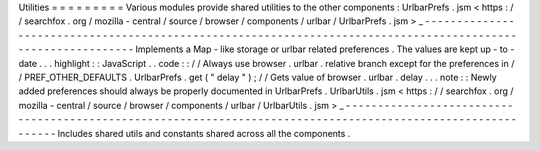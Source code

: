 Utilities
=
=
=
=
=
=
=
=
=
Various
modules
provide
shared
utilities
to
the
other
components
:
UrlbarPrefs
.
jsm
<
https
:
/
/
searchfox
.
org
/
mozilla
-
central
/
source
/
browser
/
components
/
urlbar
/
UrlbarPrefs
.
jsm
>
_
-
-
-
-
-
-
-
-
-
-
-
-
-
-
-
-
-
-
-
-
-
-
-
-
-
-
-
-
-
-
-
-
-
-
-
-
-
-
-
-
-
-
-
-
-
-
-
-
-
-
-
-
-
-
-
-
-
-
-
-
-
-
-
-
-
-
-
-
-
-
-
-
-
-
-
-
-
-
-
-
-
-
-
-
-
-
-
-
-
-
-
-
-
-
-
-
-
-
-
-
-
-
-
-
-
-
-
-
-
Implements
a
Map
-
like
storage
or
urlbar
related
preferences
.
The
values
are
kept
up
-
to
-
date
.
.
.
highlight
:
:
JavaScript
.
.
code
:
:
/
/
Always
use
browser
.
urlbar
.
relative
branch
except
for
the
preferences
in
/
/
PREF_OTHER_DEFAULTS
.
UrlbarPrefs
.
get
(
"
delay
"
)
;
/
/
Gets
value
of
browser
.
urlbar
.
delay
.
.
.
note
:
:
Newly
added
preferences
should
always
be
properly
documented
in
UrlbarPrefs
.
UrlbarUtils
.
jsm
<
https
:
/
/
searchfox
.
org
/
mozilla
-
central
/
source
/
browser
/
components
/
urlbar
/
UrlbarUtils
.
jsm
>
_
-
-
-
-
-
-
-
-
-
-
-
-
-
-
-
-
-
-
-
-
-
-
-
-
-
-
-
-
-
-
-
-
-
-
-
-
-
-
-
-
-
-
-
-
-
-
-
-
-
-
-
-
-
-
-
-
-
-
-
-
-
-
-
-
-
-
-
-
-
-
-
-
-
-
-
-
-
-
-
-
-
-
-
-
-
-
-
-
-
-
-
-
-
-
-
-
-
-
-
-
-
-
-
-
-
-
-
-
-
Includes
shared
utils
and
constants
shared
across
all
the
components
.
